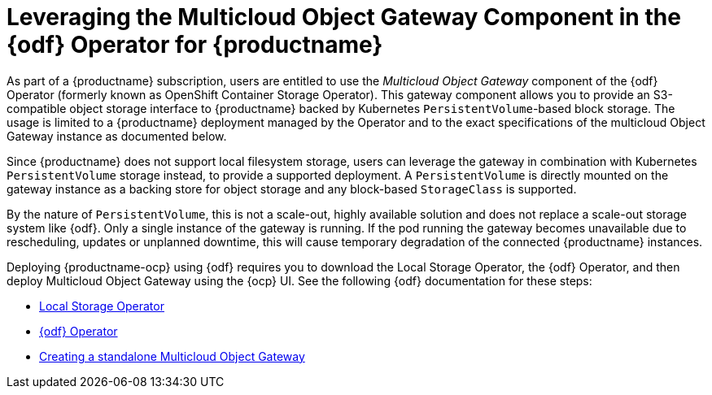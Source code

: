 :_content-type: REFERENCE
[id="operator-standalone-object-gateway"]
= Leveraging the Multicloud Object Gateway Component in the {odf} Operator for {productname}

As part of a {productname} subscription, users are entitled to use the _Multicloud Object Gateway_ component of the {odf} Operator (formerly known as OpenShift Container Storage Operator). This gateway component allows you to provide an S3-compatible object storage interface to {productname} backed by Kubernetes `PersistentVolume`-based block storage. The usage is limited to a {productname} deployment managed by the Operator and to the exact specifications of the multicloud Object Gateway instance as documented below.

Since {productname} does not support local filesystem storage, users can leverage the gateway in combination with Kubernetes `PersistentVolume` storage instead, to provide a supported deployment. A `PersistentVolume` is directly mounted on the gateway instance as a backing store for object storage and any block-based `StorageClass` is supported.

By the nature of `PersistentVolume`, this is not a scale-out, highly available solution and does not replace a scale-out storage system like {odf}. Only a single instance of the gateway is running. If the pod running the gateway becomes unavailable due to rescheduling, updates or unplanned downtime, this will cause temporary degradation of the connected {productname} instances.

Deploying {productname-ocp} using {odf} requires you to download the Local Storage Operator, the {odf} Operator, and then deploy Multicloud Object Gateway using the {ocp} UI. See the following {odf} documentation for these steps:

* link:https://docs.redhat.com/en/documentation/red_hat_openshift_data_foundation/4.14/html/deploying_openshift_data_foundation_using_bare_metal_infrastructure/deploy-using-local-storage-devices-bm#installing-local-storage-operator_local-bare-metal[Local Storage Operator]

* link:https://docs.redhat.com/en/documentation/red_hat_openshift_data_foundation/4.14/html/deploying_openshift_data_foundation_using_bare_metal_infrastructure/deploy-using-local-storage-devices-bm#installing-openshift-data-foundation-operator-using-the-operator-hub_local-bare-metal[{odf} Operator]

* link:https://docs.redhat.com/en/documentation/red_hat_openshift_data_foundation/4.14/html/deploying_openshift_data_foundation_using_bare_metal_infrastructure/deploy-standalone-multicloud-object-gateway[Creating a standalone Multicloud Object Gateway]